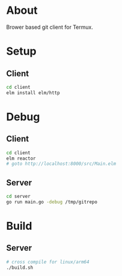 * About
Brower based git client for Termux.

* Setup
** Client
#+BEGIN_SRC sh
cd client
elm install elm/http
#+END_SRC

* Debug
** Client
#+BEGIN_SRC sh
  cd client
  elm reactor
  # goto http://localhost:8000/src/Main.elm
#+END_SRC

** Server
#+BEGIN_SRC sh
  cd server
  go run main.go -debug /tmp/gitrepo
#+END_SRC

* Build
** Server
#+BEGIN_SRC sh
  # cross compile for linux/arm64
  ./build.sh
#+END_SRC
